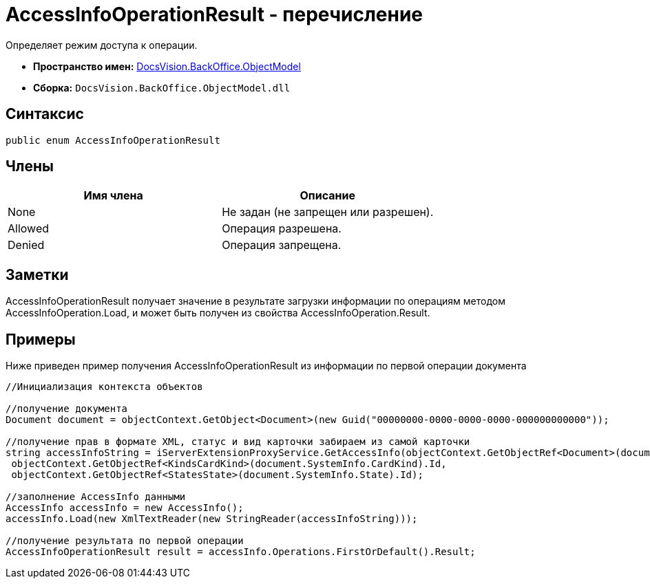 = AccessInfoOperationResult - перечисление

Определяет режим доступа к операции.

* *Пространство имен:* xref:api/DocsVision/Platform/ObjectModel/ObjectModel_NS.adoc[DocsVision.BackOffice.ObjectModel]
* *Сборка:* `DocsVision.BackOffice.ObjectModel.dll`

== Синтаксис

[source,csharp]
----
public enum AccessInfoOperationResult
----

== Члены

[cols=",",options="header"]
|===
|Имя члена |Описание
|None |Не задан (не запрещен или разрешен).
|Allowed |Операция разрешена.
|Denied |Операция запрещена.
|===

== Заметки

AccessInfoOperationResult получает значение в результате загрузки информации по операциям методом [.keyword .apiname]#AccessInfoOperation.Load#, и может быть получен из свойства [.keyword .apiname]#AccessInfoOperation.Result#.

== Примеры

Ниже приведен пример получения AccessInfoOperationResult из информации по первой операции документа

[source,csharp]
----
//Инициализация контекста объектов

//получение документа
Document document = objectContext.GetObject<Document>(new Guid("00000000-0000-0000-0000-000000000000"));
            
//получение прав в формате XML, статус и вид карточки забираем из самой карточки
string accessInfoString = iServerExtensionProxyService.GetAccessInfo(objectContext.GetObjectRef<Document>(document).Id,
 objectContext.GetObjectRef<KindsCardKind>(document.SystemInfo.CardKind).Id,
 objectContext.GetObjectRef<StatesState>(document.SystemInfo.State).Id);

//заполнение AccessInfo данными
AccessInfo accessInfo = new AccessInfo();
accessInfo.Load(new XmlTextReader(new StringReader(accessInfoString)));

//получение результата по первой операции
AccessInfoOperationResult result = accessInfo.Operations.FirstOrDefault().Result;
----
